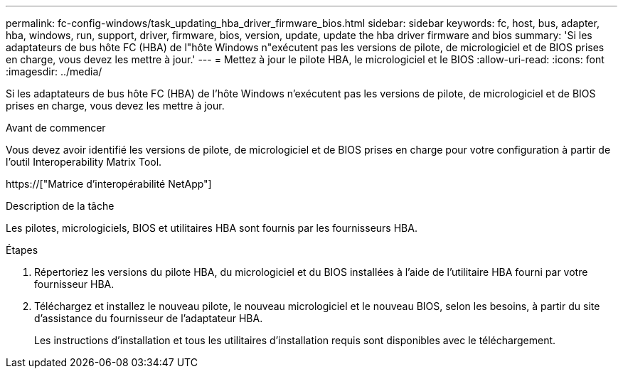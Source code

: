 ---
permalink: fc-config-windows/task_updating_hba_driver_firmware_bios.html 
sidebar: sidebar 
keywords: fc, host, bus, adapter, hba, windows, run, support, driver, firmware, bios, version, update, update the hba driver firmware and bios 
summary: 'Si les adaptateurs de bus hôte FC (HBA) de l"hôte Windows n"exécutent pas les versions de pilote, de micrologiciel et de BIOS prises en charge, vous devez les mettre à jour.' 
---
= Mettez à jour le pilote HBA, le micrologiciel et le BIOS
:allow-uri-read: 
:icons: font
:imagesdir: ../media/


[role="lead"]
Si les adaptateurs de bus hôte FC (HBA) de l'hôte Windows n'exécutent pas les versions de pilote, de micrologiciel et de BIOS prises en charge, vous devez les mettre à jour.

.Avant de commencer
Vous devez avoir identifié les versions de pilote, de micrologiciel et de BIOS prises en charge pour votre configuration à partir de l'outil Interoperability Matrix Tool.

https://["Matrice d'interopérabilité NetApp"]

.Description de la tâche
Les pilotes, micrologiciels, BIOS et utilitaires HBA sont fournis par les fournisseurs HBA.

.Étapes
. Répertoriez les versions du pilote HBA, du micrologiciel et du BIOS installées à l'aide de l'utilitaire HBA fourni par votre fournisseur HBA.
. Téléchargez et installez le nouveau pilote, le nouveau micrologiciel et le nouveau BIOS, selon les besoins, à partir du site d'assistance du fournisseur de l'adaptateur HBA.
+
Les instructions d'installation et tous les utilitaires d'installation requis sont disponibles avec le téléchargement.


